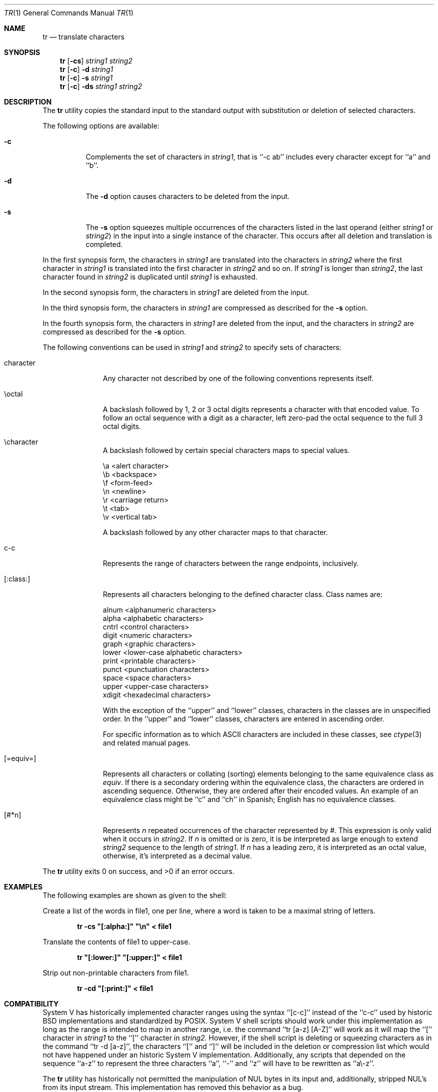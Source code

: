 .\" Copyright (c) 1991, 1993
.\"	The Regents of the University of California.  All rights reserved.
.\"
.\" This code is derived from software contributed to Berkeley by
.\" the Institute of Electrical and Electronics Engineers, Inc.
.\"
.\" Redistribution and use in source and binary forms, with or without
.\" modification, are permitted provided that the following conditions
.\" are met:
.\" 1. Redistributions of source code must retain the above copyright
.\"    notice, this list of conditions and the following disclaimer.
.\" 2. Redistributions in binary form must reproduce the above copyright
.\"    notice, this list of conditions and the following disclaimer in the
.\"    documentation and/or other materials provided with the distribution.
.\" 3. All advertising materials mentioning features or use of this software
.\"    must display the following acknowledgement:
.\"	This product includes software developed by the University of
.\"	California, Berkeley and its contributors.
.\" 4. Neither the name of the University nor the names of its contributors
.\"    may be used to endorse or promote products derived from this software
.\"    without specific prior written permission.
.\"
.\" THIS SOFTWARE IS PROVIDED BY THE REGENTS AND CONTRIBUTORS ``AS IS'' AND
.\" ANY EXPRESS OR IMPLIED WARRANTIES, INCLUDING, BUT NOT LIMITED TO, THE
.\" IMPLIED WARRANTIES OF MERCHANTABILITY AND FITNESS FOR A PARTICULAR PURPOSE
.\" ARE DISCLAIMED.  IN NO EVENT SHALL THE REGENTS OR CONTRIBUTORS BE LIABLE
.\" FOR ANY DIRECT, INDIRECT, INCIDENTAL, SPECIAL, EXEMPLARY, OR CONSEQUENTIAL
.\" DAMAGES (INCLUDING, BUT NOT LIMITED TO, PROCUREMENT OF SUBSTITUTE GOODS
.\" OR SERVICES; LOSS OF USE, DATA, OR PROFITS; OR BUSINESS INTERRUPTION)
.\" HOWEVER CAUSED AND ON ANY THEORY OF LIABILITY, WHETHER IN CONTRACT, STRICT
.\" LIABILITY, OR TORT (INCLUDING NEGLIGENCE OR OTHERWISE) ARISING IN ANY WAY
.\" OUT OF THE USE OF THIS SOFTWARE, EVEN IF ADVISED OF THE POSSIBILITY OF
.\" SUCH DAMAGE.
.\"
.\"     @(#)tr.1	8.1 (Berkeley) 6/6/93
.\"
.Dd June 6, 1993
.Dt TR 1
.Os
.Sh NAME
.Nm tr
.Nd translate characters
.Sh SYNOPSIS
.Nm tr
.Op Fl cs
.Ar string1 string2
.Nm tr
.Op Fl c
.Fl d
.Ar string1
.Nm tr
.Op Fl c
.Fl s
.Ar string1
.Nm tr
.Op Fl c
.Fl ds
.Ar string1 string2
.Sh DESCRIPTION
The
.Nm tr
utility copies the standard input to the standard output with substitution
or deletion of selected characters.
.Pp
The following options are available:
.Bl -tag -width Ds
.It Fl c
Complements the set of characters in
.Ar string1 ,
that is ``-c ab'' includes every character except for ``a'' and ``b''.
.It Fl d
The
.Fl d
option causes characters to be deleted from the input.
.It Fl s
The
.Fl s
option squeezes multiple occurrences of the characters listed in the last
operand (either
.Ar string1
or
.Ar string2 )
in the input into a single instance of the character.
This occurs after all deletion and translation is completed.
.El
.Pp
In the first synopsis form, the characters in
.Ar string1
are translated into the characters in
.Ar string2
where the first character in
.Ar string1
is translated into the first character in
.Ar string2
and so on.
If
.Ar string1
is longer than
.Ar string2 ,
the last character found in
.Ar string2
is duplicated until
.Ar string1
is exhausted.
.Pp
In the second synopsis form, the characters in
.Ar string1
are deleted from the input.
.Pp
In the third synopsis form, the characters in
.Ar string1
are compressed as described for the
.Fl s
option.
.Pp
In the fourth synopsis form, the characters in
.Ar string1
are deleted from the input, and the characters in
.Ar string2
are compressed as described for the
.Fl s
option.
.Pp
The following conventions can be used in
.Ar string1
and
.Ar string2
to specify sets of characters:
.Bl -tag -width [:equiv:]
.It character
Any character not described by one of the following conventions
represents itself.
.It \eoctal
A backslash followed by 1, 2 or 3 octal digits represents a character
with that encoded value.
To follow an octal sequence with a digit as a character, left zero-pad
the octal sequence to the full 3 octal digits.
.It \echaracter
A backslash followed by certain special characters maps to special
values.
.sp
.Bl -column
.It \ea	<alert character>
.It \eb	<backspace>
.It \ef	<form-feed>
.It \en	<newline>
.It \er	<carriage return>
.It \et	<tab>
.It \ev	<vertical tab>
.El
.sp
A backslash followed by any other character maps to that character.
.It c-c
Represents the range of characters between the range endpoints, inclusively.
.It [:class:]
Represents all characters belonging to the defined character class.
Class names are:
.sp
.Bl -column
.It alnum	<alphanumeric characters>
.It alpha	<alphabetic characters>
.It cntrl	<control characters>
.It digit	<numeric characters>
.It graph	<graphic characters>
.It lower	<lower-case alphabetic characters>
.It print	<printable characters>
.It punct	<punctuation characters>
.It space	<space characters>
.It upper	<upper-case characters>
.It xdigit	<hexadecimal characters>
.El
.Pp
\." All classes may be used in
\." .Ar string1 ,
\." and in
\." .Ar string2
\." when both the
\." .Fl d
\." and
\." .Fl s
\." options are specified.
\." Otherwise, only the classes ``upper'' and ``lower'' may be used in
\." .Ar string2
\." and then only when the corresponding class (``upper'' for ``lower''
\." and vice-versa) is specified in the same relative position in
\." .Ar string1 .
\." .Pp
With the exception of the ``upper'' and ``lower'' classes, characters
in the classes are in unspecified order.
In the ``upper'' and ``lower'' classes, characters are entered in
ascending order.
.Pp
For specific information as to which ASCII characters are included
in these classes, see
.Xr ctype 3
and related manual pages.
.It [=equiv=]
Represents all characters or collating (sorting) elements belonging to
the same equivalence class as
.Ar equiv .
If
there is a secondary ordering within the equivalence class, the characters
are ordered in ascending sequence.
Otherwise, they are ordered after their encoded values. 
An example of an equivalence class might be ``c'' and ``ch'' in Spanish;
English has no equivalence classes.
.It [#*n]
Represents
.Ar n
repeated occurrences of the character represented by
.Ar # .
This
expression is only valid when it occurs in
.Ar string2 .
If
.Ar n
is omitted or is zero, it is be interpreted as large enough to extend
.Ar string2
sequence to the length of
.Ar string1 .
If
.Ar n
has a leading zero, it is interpreted as an octal value, otherwise,
it's interpreted as a decimal value.
.El
.Pp
The
.Nm tr
utility exits 0 on success, and >0 if an error occurs.
.Sh EXAMPLES
The following examples are shown as given to the shell:
.sp
Create a list of the words in file1, one per line, where a word is taken to
be a maximal string of letters.
.sp
.D1 Li "tr -cs \*q[:alpha:]\*q \*q\en\*q < file1"
.sp
Translate the contents of file1 to upper-case.
.sp
.D1 Li "tr \*q[:lower:]\*q \*q[:upper:]\*q < file1"
.sp
Strip out non-printable characters from file1.
.sp
.D1 Li "tr -cd \*q[:print:]\*q < file1"
.Sh COMPATIBILITY
System V has historically implemented character ranges using the syntax
``[c-c]'' instead of the ``c-c'' used by historic BSD implementations and
standardized by POSIX.
System V shell scripts should work under this implementation as long as
the range is intended to map in another range, i.e. the command
``tr [a-z] [A-Z]'' will work as it will map the ``['' character in
.Ar string1
to the ``['' character in
.Ar string2.
However, if the shell script is deleting or squeezing characters as in
the command ``tr -d [a-z]'', the characters ``['' and ``]'' will be 
included in the deletion or compression list which would not have happened
under an historic System V implementation.
Additionally, any scripts that depended on the sequence ``a-z'' to
represent the three characters ``a'', ``-'' and ``z'' will have to be
rewritten as ``a\e-z''.
.Pp
The
.Nm tr
utility has historically not permitted the manipulation of NUL bytes in
its input and, additionally, stripped NUL's from its input stream.
This implementation has removed this behavior as a bug.
.Pp
The
.Nm tr
utility has historically been extremely forgiving of syntax errors,
for example, the
.Fl c
and
.Fl s
options were ignored unless two strings were specified.
This implementation will not permit illegal syntax.
.Sh STANDARDS
The
.Nm tr
utility is expected to be
.St -p1003.2
compatible.
It should be noted that the feature wherein the last character of
.Ar string2
is duplicated if
.Ar string2
has less characters than
.Ar string1
is permitted by POSIX but is not required.
Shell scripts attempting to be portable to other POSIX systems should use
the ``[#*]'' convention instead of relying on this behavior.
